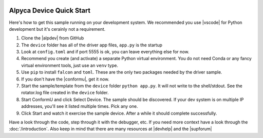 .. image:: alpaca128.png
    :height: 92px
    :width: 128px
    :align: right

=========================
Alpyca Device Quick Start
=========================

Here's how to get this sample running on your development system. We recommended
you use |vscode| for Python development but it's cerainly not a requirement.

1. Clone the |alpdev| from GitHub
2. The ``device`` folder has all of the driver app files, ``app.py`` is the
   startup
3. Look at ``config.toml`` and if port 5555 is ok, you can leave everything else
   for now.
4. Recommend you create (and activate) a separate Python virtual environment.
   You do not need Conda or any fancy virtual environment tools, just use an
   ``venv`` type.
5. Use ``pip`` to install ``falcon`` and ``toml``. These are the only two
   packages needed by the driver sample.
6. If you don't have the |conformu|, get it now.
7. Start the sample/template from the ``device`` folder ``python app.py``. It
   will not write to the shell/stdout. See the rotator.log file created in the
   ``device`` folder.
8. Start ConformU and click Select Device. The sample should be discovered. If
   your dev system is on multiple IP addresses, you'll see it listed multiple
   times. Pick any one.
9. Click Start and watch it exercise the sample device. After a while it  should
   complete successfully.

Have a look through the code, step through it with the debugger, etc. If you
need more context have a look through the :doc:`/introduction`. Also keep in
mind that there are many resources at |devhelp| and the |supforum|

.. |vscode| raw:: html

    <a href="https://code.visualstudio.com/" target="_blank">
    Visual Studio Code</a>

.. |alpdev| raw:: html

    <a href="https://github.com/BobDenny/AlpycaDevice" target="_blank">
    AlpycaDevice repository</a>

.. |conformu| raw:: html

    <a href="https://github.com/ASCOMInitiative/ConformU/releases" target="_blank">
    Conform Universal Test Tool</a>

.. |supforum| raw:: html

    <a href="https://ascomtalk.groups.io/g/Developer" target="_blank">
    ASCOM Driver and Application Development Support Forum</a>

.. |devhelp| raw:: html

    <a href="https://ascom-standards.org/AlpacaDeveloper/Index.htm" target="_blank">
    Alpaca Developers Info</a>


